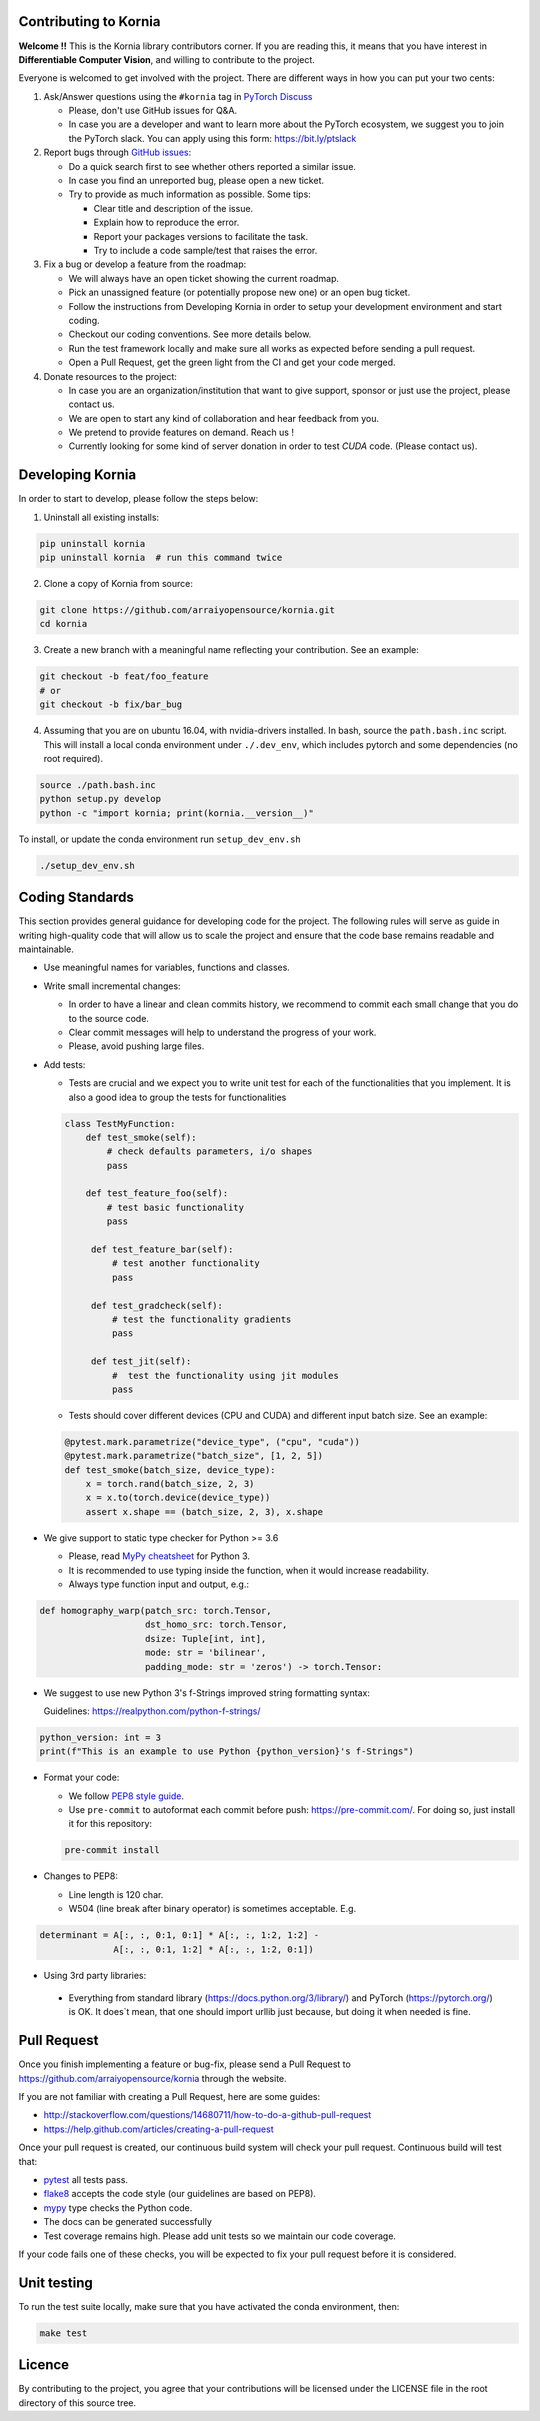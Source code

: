 Contributing to Kornia
======================

**Welcome !!** This is the Kornia library contributors corner. If you are reading this, it means that you have interest in **Differentiable Computer Vision**, and willing to contribute to the project.

Everyone is welcomed to get involved with the project. There are different ways in how you can put your two cents:

1. Ask/Answer questions using the ``#kornia`` tag in `PyTorch Discuss <https://discuss.pytorch.org>`_

   - Please, don't use GitHub issues for Q&A.
   - In case you are a developer and want to learn more about the PyTorch ecosystem, we suggest you to join the PyTorch slack. You can apply using this form: `https://bit.ly/ptslack <https://bit.ly/ptslack>`_


2. Report bugs through `GitHub issues <https://github.com/arraiyopensource/kornia/issues>`_:

   - Do a quick search first to see whether others reported a similar issue.
   - In case you find an unreported bug, please open a new ticket.
   - Try to provide as much information as possible. Some tips:

     - Clear title and description of the issue.
     - Explain how to reproduce the error.
     - Report your packages versions to facilitate the task.
     - Try to include a code sample/test that raises the error.

3. Fix a bug or develop a feature from the roadmap:

   - We will always have an open ticket showing the current roadmap.
   - Pick an unassigned feature (or potentially propose new one) or an open bug ticket.
   - Follow the instructions from Developing Kornia in order to setup your development environment and start coding.
   - Checkout our coding conventions. See more details below.
   - Run the test framework locally and make sure all works as expected before sending a pull request.
   - Open a Pull Request, get the green light from the CI and get your code merged.

4. Donate resources to the project:

   - In case you are an organization/institution that want to give support, sponsor or just use the project, please contact us.
   - We are open to start any kind of collaboration and hear feedback from you.
   - We pretend to provide features on demand. Reach us !
   - Currently looking for some kind of server donation in order to test *CUDA* code. (Please contact us).


Developing Kornia
=================

In order to start to develop, please follow the steps below:

1. Uninstall all existing installs:

.. code:: bash

    pip uninstall kornia
    pip uninstall kornia  # run this command twice

2. Clone a copy of Kornia from source:

.. code:: bash

    git clone https://github.com/arraiyopensource/kornia.git
    cd kornia

3. Create a new branch with a meaningful name reflecting your contribution. See an example:

.. code:: bash

    git checkout -b feat/foo_feature
    # or
    git checkout -b fix/bar_bug

4. Assuming that you are on ubuntu 16.04, with nvidia-drivers installed. In bash, source the ``path.bash.inc`` script.  This will install a local conda environment under ``./.dev_env``, which includes pytorch and some dependencies (no root required).

.. code:: bash

   source ./path.bash.inc
   python setup.py develop
   python -c "import kornia; print(kornia.__version__)"

To install, or update the conda environment run ``setup_dev_env.sh``

.. code:: bash

    ./setup_dev_env.sh

Coding Standards
================

This section provides general guidance for developing code for the project. The following rules will serve as guide in writing high-quality code that will allow us to scale the project and ensure that the code base remains readable and maintainable.

- Use meaningful names for variables, functions and classes.

- Write small incremental changes:

  - In order to have a linear and clean commits history, we recommend to commit each small change that you do to the source code.
  - Clear commit messages will help to understand the progress of your work.
  - Please, avoid pushing large files.

- Add tests:

  - Tests are crucial and we expect you to write unit test for each of the functionalities that you implement.
    It is also a good idea to group the tests for functionalities

  .. code:: python

        class TestMyFunction:
            def test_smoke(self):
                # check defaults parameters, i/o shapes
                pass

            def test_feature_foo(self):
                # test basic functionality
                pass

             def test_feature_bar(self):
                 # test another functionality
                 pass

             def test_gradcheck(self):
                 # test the functionality gradients
                 pass

             def test_jit(self):
                 #  test the functionality using jit modules
                 pass

  - Tests should cover different devices (CPU and CUDA) and different input batch size. See an example:

  .. code:: python

   @pytest.mark.parametrize("device_type", ("cpu", "cuda"))
   @pytest.mark.parametrize("batch_size", [1, 2, 5])
   def test_smoke(batch_size, device_type):
       x = torch.rand(batch_size, 2, 3)
       x = x.to(torch.device(device_type))
       assert x.shape == (batch_size, 2, 3), x.shape

- We give support to static type checker for Python >= 3.6

  - Please, read `MyPy cheatsheet <https://mypy.readthedocs.io/en/stable/cheat_sheet_py3.html#type-hints-cheat-sheet-python-3>`_ for Python 3.
  - It is recommended to use typing inside the function, when it would increase readability.
  - Always type function input and output, e.g.:

.. code:: python

    def homography_warp(patch_src: torch.Tensor,
                        dst_homo_src: torch.Tensor,
                        dsize: Tuple[int, int],
                        mode: str = 'bilinear',
                        padding_mode: str = 'zeros') -> torch.Tensor:

- We suggest to use new Python 3's f-Strings improved string formatting syntax:

  Guidelines: https://realpython.com/python-f-strings/

.. code:: python

    python_version: int = 3
    print(f"This is an example to use Python {python_version}'s f-Strings")

- Format your code:

  - We follow `PEP8 style guide <https://www.python.org/dev/peps/pep-0008>`_.
  - Use ``pre-commit`` to autoformat each commit before push: https://pre-commit.com/.
    For doing so, just install it for this repository:

  .. code:: bash

    pre-commit install

- Changes to PEP8:

  - Line length is 120 char.
  - W504 (line break after binary operator) is sometimes acceptable. E.g.

.. code:: python

   determinant = A[:, :, 0:1, 0:1] * A[:, :, 1:2, 1:2] -
                 A[:, :, 0:1, 1:2] * A[:, :, 1:2, 0:1])

-  Using 3rd party libraries:

  - Everything from standard library (https://docs.python.org/3/library/) and PyTorch (https://pytorch.org/) is OK.
    It does`t mean, that one should import urllib  just because, but doing it when needed is fine.



Pull Request
============

Once you finish implementing a feature or bug-fix, please send a Pull Request to
https://github.com/arraiyopensource/kornia through the website.

If you are not familiar with creating a Pull Request, here are some guides:

- http://stackoverflow.com/questions/14680711/how-to-do-a-github-pull-request
- https://help.github.com/articles/creating-a-pull-request

Once your pull request is created, our continuous build system will check your pull request. Continuous build will test that:

- `pytest <https://docs.pytest.org/en/latest>`_ all tests pass.
- `flake8 <https://pypi.org/project/flake8/>`_ accepts the code style (our guidelines are based on PEP8).
- `mypy <http://mypy-lang.org>`_ type checks the Python code.
- The docs can be generated successfully
- Test coverage remains high. Please add unit tests so we maintain our code coverage.

If your code fails one of these checks, you will be expected to fix your pull request before it is considered.



Unit testing
============

To run the test suite locally, make sure that you have activated the conda environment, then:

.. code:: bash

    make test

Licence
=======

By contributing to the project, you agree that your contributions will be licensed under the LICENSE file in the root directory of this source tree.
